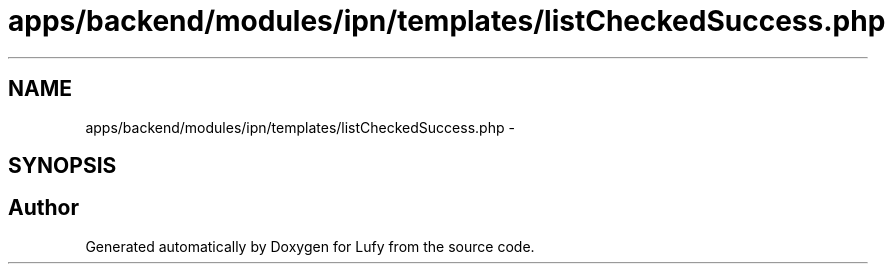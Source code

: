 .TH "apps/backend/modules/ipn/templates/listCheckedSuccess.php" 3 "Thu Jun 6 2013" "Lufy" \" -*- nroff -*-
.ad l
.nh
.SH NAME
apps/backend/modules/ipn/templates/listCheckedSuccess.php \- 
.SH SYNOPSIS
.br
.PP
.SH "Author"
.PP 
Generated automatically by Doxygen for Lufy from the source code\&.
